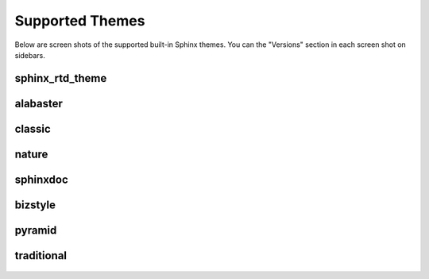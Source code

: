 .. _themes:

================
Supported Themes
================

Below are screen shots of the supported built-in Sphinx themes. You can the "Versions" section in each screen shot on
sidebars.

sphinx_rtd_theme
----------------

.. figure:: screenshots/sphinx_rtd_theme.png
    :target: _images/sphinx_rtd_theme.png

alabaster
---------

.. figure:: screenshots/alabaster.png
    :target: _images/alabaster.png

classic
-------

.. figure:: screenshots/classic.png
    :target: _images/classic.png

nature
------

.. figure:: screenshots/nature.png
    :target: _images/nature.png

sphinxdoc
---------

.. figure:: screenshots/sphinxdoc.png
    :target: _images/sphinxdoc.png

bizstyle
--------

.. figure:: screenshots/bizstyle.png
    :target: _images/bizstyle.png

pyramid
-------

.. figure:: screenshots/pyramid.png
    :target: _images/pyramid.png

traditional
-----------

.. figure:: screenshots/traditional.png
    :target: _images/traditional.png

